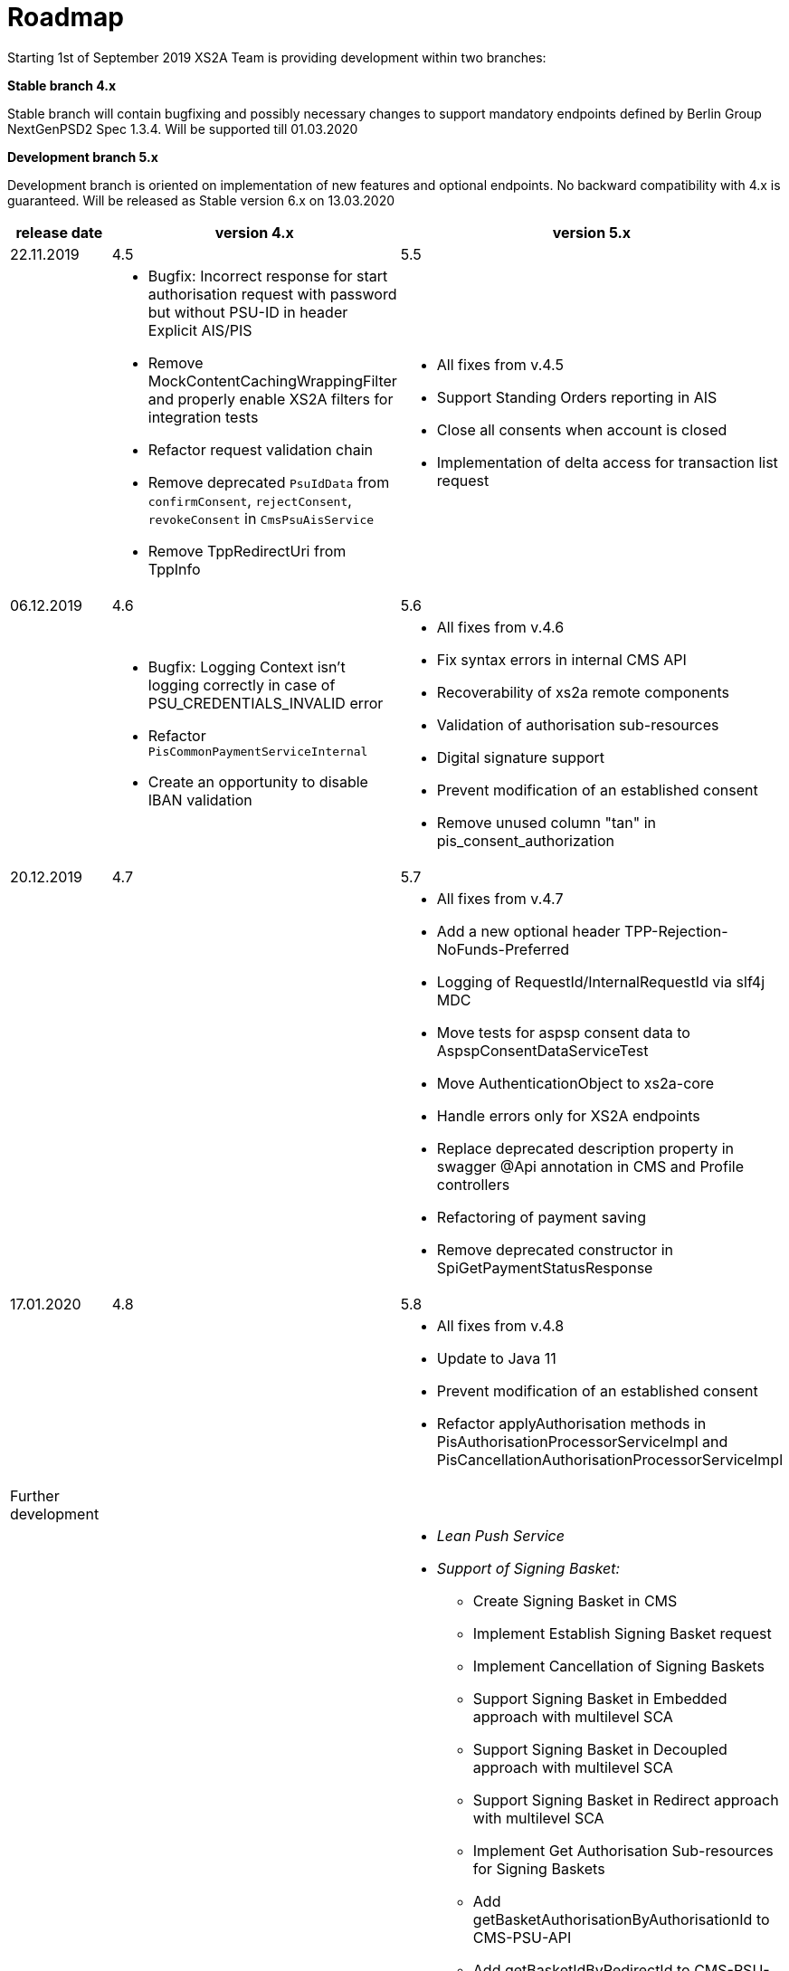 = Roadmap

Starting 1st of September 2019 XS2A Team is providing development within two branches:

*Stable branch 4.x*

Stable branch will contain bugfixing and possibly necessary changes to support mandatory endpoints defined by Berlin Group NextGenPSD2 Spec 1.3.4. Will be supported till 01.03.2020

*Development branch 5.x*

Development branch is oriented on implementation of new features and optional endpoints.
No backward compatibility with 4.x is guaranteed. Will be released as Stable version 6.x on 13.03.2020

[cols="3*.<"]
|===
|release date|version 4.x|version 5.x

|22.11.2019|4.5|5.5

a|

a|* Bugfix: Incorrect response for start authorisation request with password but without PSU-ID in header Explicit AIS/PIS

* Remove MockContentCachingWrappingFilter and properly enable XS2A filters for integration tests

* Refactor request validation chain

* Remove deprecated `PsuIdData` from `confirmConsent`, `rejectConsent`, `revokeConsent` in `CmsPsuAisService`

* Remove TppRedirectUri from TppInfo 

a|* All fixes from v.4.5

* Support Standing Orders reporting in AIS

* Close all consents when account is closed

* Implementation of delta access for transaction list request 

|06.12.2019|4.6|5.6

a|

a|* Bugfix: Logging Context isn't logging correctly in case of PSU_CREDENTIALS_INVALID error

* Refactor `PisCommonPaymentServiceInternal`

* Create an opportunity to disable IBAN validation

a|* All fixes from v.4.6

* Fix syntax errors in internal CMS API

* Recoverability of xs2a remote components

* Validation of authorisation sub-resources

* Digital signature support

* Prevent modification of an established consent

* Remove unused column "tan" in pis_consent_authorization

|20.12.2019|4.7|5.7

a|

a|

a|* All fixes from v.4.7

* Add a new optional header TPP-Rejection-NoFunds-Preferred

* Logging of RequestId/InternalRequestId via slf4j MDC

* Move tests for aspsp consent data to AspspConsentDataServiceTest

* Move AuthenticationObject to xs2a-core

* Handle errors only for XS2A endpoints

* Replace deprecated description property in swagger @Api annotation in CMS and Profile controllers

* Refactoring of payment saving

* Remove deprecated constructor in SpiGetPaymentStatusResponse

|17.01.2020|4.8|5.8

a|

a|

a|* All fixes from v.4.8

* Update to Java 11

* Prevent modification of an established consent

* Refactor applyAuthorisation methods in PisAuthorisationProcessorServiceImpl and PisCancellationAuthorisationProcessorServiceImpl

|Further development| |

a|

a|

a|* _Lean Push Service_

* _Support of Signing Basket:_

- Create Signing Basket in CMS 

- Implement Establish Signing Basket request

- Implement Cancellation of Signing Baskets

- Support Signing Basket in Embedded approach with multilevel SCA

- Support Signing Basket in Decoupled approach with multilevel SCA

- Support Signing Basket in Redirect approach with multilevel SCA

- Implement Get Authorisation Sub-resources for Signing Baskets

- Add getBasketAuthorisationByAuthorisationId to CMS-PSU-API 

- Add getBasketIdByRedirectId to CMS-PSU-API 

- Add getBasketByBasketId to CMS-PSU-API

- Add updatePSUInBasket to CMS-PSU-API 

- Add updateBasketStatus to CMS-PSU-API 

- Add updateBasketAuthorisationStatus to CMS-PSU-API

- Implement Get Signing Basket Status Request

- Implement Get Signing Basket Request 

- Implement Get SCA Status request for Signing Baskets

- Add calls to SPI for Signing Basket 

- Adjust xs2a-connector-examples for Signing Basket 

* _Support of FundsConfirmation Consent:_

- Establish FundsConfirmationConsent 

- Get FundsConfirmationConsent Status + object

- Revoke FundsConfirmationConsent

- FundsConfirmationConsent in Redirect approach with multilevel SCA

- FundsConfirmationConsent in Embedded approach with multilevel SCA

- FundsConfirmationConsent in Decoupled approach with multilevel SCA

- Get Authorisation Sub-resource request for FundsConfirmationConsent

- Get SCA Status request for FundsConfirmationConsent 

- Create interface in cms-aspsp-api to get FundsConfirmationConsent

|===